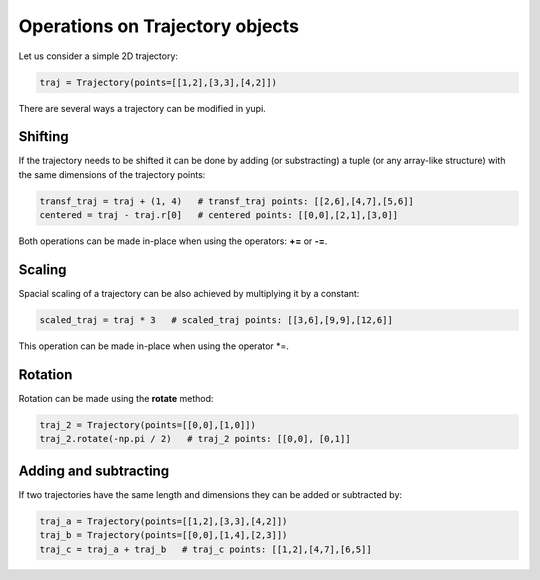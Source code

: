 Operations on Trajectory objects
--------------------------------

Let us consider a simple 2D trajectory:

.. code-block:: python

    traj = Trajectory(points=[[1,2],[3,3],[4,2]])


There are several ways a trajectory can be modified in yupi. 

Shifting
========

If the trajectory needs to be shifted it can be done by
adding (or substracting) a tuple (or any array-like structure) with the same dimensions of the
trajectory points:

.. code-block:: python

    transf_traj = traj + (1, 4)   # transf_traj points: [[2,6],[4,7],[5,6]]
    centered = traj - traj.r[0]   # centered points: [[0,0],[2,1],[3,0]]

Both operations can be made in-place when using the operators: **+=** or
**-=**. 

Scaling
=======

Spacial scaling of a trajectory can be also achieved by multiplying it by a constant:

.. code-block:: python

    scaled_traj = traj * 3   # scaled_traj points: [[3,6],[9,9],[12,6]]


This operation can be made in-place when using the operator *=.


Rotation
========

Rotation can be made using the **rotate** method:

.. code-block:: python

    traj_2 = Trajectory(points=[[0,0],[1,0]])
    traj_2.rotate(-np.pi / 2)   # traj_2 points: [[0,0], [0,1]]


Adding and subtracting
======================

If two trajectories have the same length and dimensions they can be added or
subtracted by:


.. code-block:: python

    traj_a = Trajectory(points=[[1,2],[3,3],[4,2]])
    traj_b = Trajectory(points=[[0,0],[1,4],[2,3]])
    traj_c = traj_a + traj_b   # traj_c points: [[1,2],[4,7],[6,5]]
